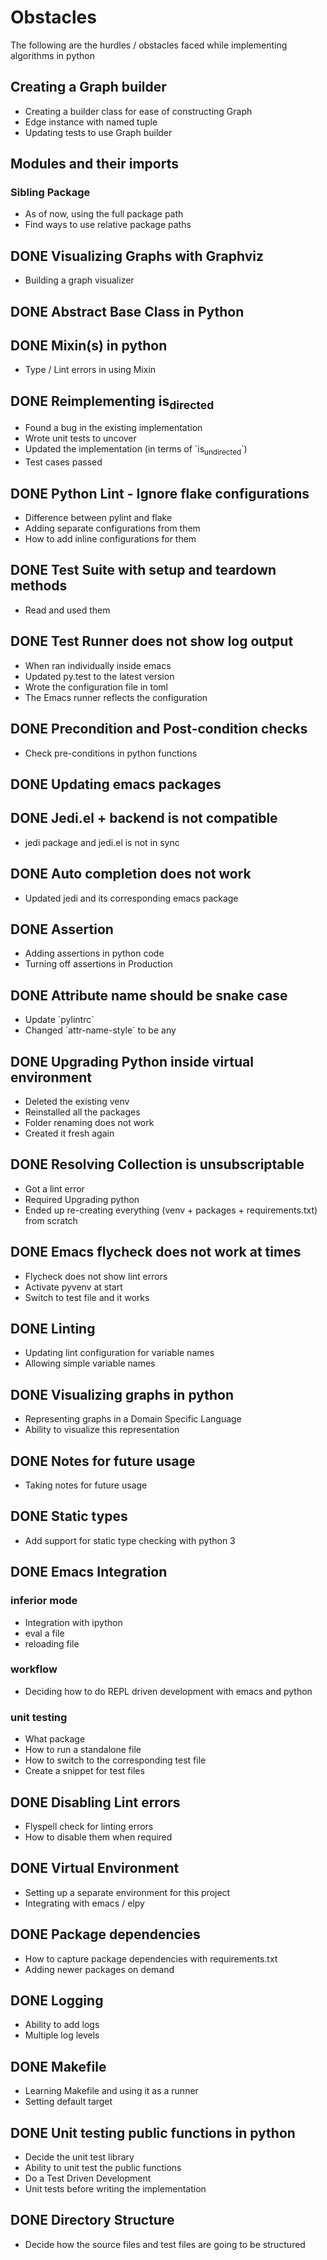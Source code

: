* Obstacles
  # Obstacles are not negative. Understand that obstacles shows
  # (becomes) the way.
  #  "The mind adapts and converts to its own purposes the obstacle to
  #  our acting. The impediment to action advances action. What stands
  #  in the way becomes the way" - Marcus Aurelius

The following are the hurdles / obstacles faced while implementing algorithms in python
** Creating a Graph builder
- Creating a builder class for ease of constructing Graph
- Edge instance with named tuple
- Updating tests to use Graph builder
** Modules and their imports
*** Sibling Package
- As of now, using the full package path
- Find ways to use relative package paths
** DONE Visualizing Graphs with Graphviz
- Building a graph visualizer
** DONE Abstract Base Class in Python
** DONE Mixin(s) in python
- Type / Lint errors in using Mixin
** DONE Reimplementing is_directed
- Found a bug in the existing implementation
- Wrote unit tests to uncover
- Updated the implementation (in terms of `is_undirected`)
- Test cases passed
** DONE Python Lint - Ignore flake configurations
- Difference between pylint and flake
- Adding separate configurations from them
- How to add inline configurations for them

** DONE Test Suite with setup and teardown methods
- Read and used them
** DONE Test Runner does not show log output
- When ran individually inside emacs
- Updated py.test to the latest version
- Wrote the configuration file in toml
- The Emacs runner reflects the configuration
** DONE Precondition and Post-condition checks
- Check pre-conditions in python functions
** DONE Updating emacs packages
** DONE Jedi.el + backend is not compatible
- jedi package and jedi.el is not in sync
** DONE Auto completion does not work
- Updated jedi and its corresponding emacs package
** DONE Assertion
- Adding assertions in python code
- Turning off assertions in Production
** DONE Attribute name should be snake case
- Update `pylintrc`
- Changed `attr-name-style` to be any
** DONE Upgrading Python inside virtual environment
- Deleted the existing venv
- Reinstalled all the packages
- Folder renaming does not work
- Created it fresh again
** DONE Resolving Collection is unsubscriptable
- Got a lint error
- Required Upgrading python
- Ended up re-creating everything (venv + packages + requirements.txt) from scratch
** DONE Emacs flycheck does not work at times
- Flycheck does not show lint errors
- Activate pyvenv at start
- Switch to test file and it works
# - Activated pyvenv as part of emacs init (later, if required)
** DONE Linting
- Updating lint configuration for variable names
- Allowing simple variable names

** DONE Visualizing graphs in python
- Representing graphs in a Domain Specific Language
- Ability to visualize this representation

** DONE Notes for future usage
- Taking notes for future usage

** DONE Static types
- Add support for static type checking with python 3

** DONE Emacs Integration
*** inferior mode
- Integration with ipython
- eval a file
- reloading file
*** workflow
- Deciding how to do REPL driven development with emacs and python
*** unit testing
- What package
- How to run a standalone file
- How to switch to the corresponding test file
- Create a snippet for test files

** DONE Disabling Lint errors
- Flyspell check for linting errors
- How to disable them when required

** DONE Virtual Environment
- Setting up a separate environment for this project
- Integrating with emacs / elpy

** DONE Package dependencies
- How to capture package dependencies with requirements.txt
- Adding newer packages on demand

** DONE Logging
- Ability to add logs
- Multiple log levels

** DONE Makefile
- Learning Makefile and using it as a runner
- Setting default target

** DONE Unit testing public functions in python
- Decide the unit test library
- Ability to unit test the public functions
- Do a Test Driven Development
- Unit tests before writing the implementation

** DONE Directory Structure
- Decide how the source files and test files are going to be structured

